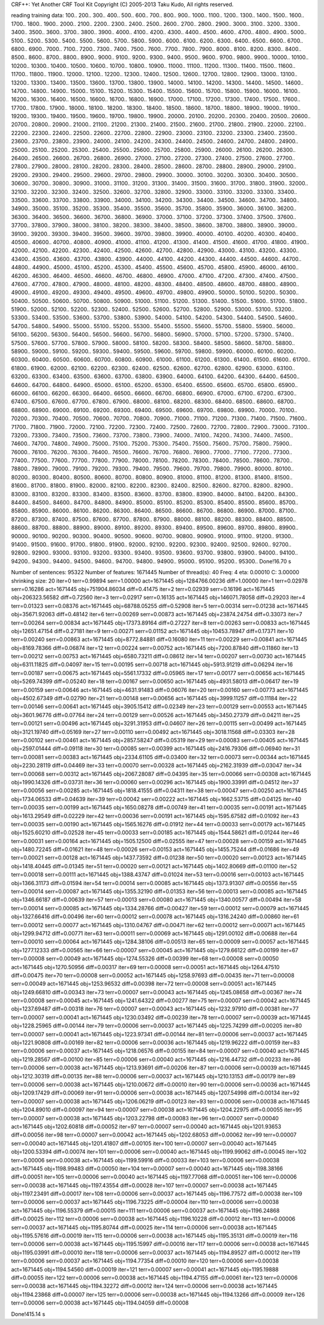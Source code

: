 CRF++: Yet Another CRF Tool Kit
Copyright (C) 2005-2013 Taku Kudo, All rights reserved.

reading training data: 100.. 200.. 300.. 400.. 500.. 600.. 700.. 800.. 900.. 1000.. 1100.. 1200.. 1300.. 1400.. 1500.. 1600.. 1700.. 1800.. 1900.. 2000.. 2100.. 2200.. 2300.. 2400.. 2500.. 2600.. 2700.. 2800.. 2900.. 3000.. 3100.. 3200.. 3300.. 3400.. 3500.. 3600.. 3700.. 3800.. 3900.. 4000.. 4100.. 4200.. 4300.. 4400.. 4500.. 4600.. 4700.. 4800.. 4900.. 5000.. 5100.. 5200.. 5300.. 5400.. 5500.. 5600.. 5700.. 5800.. 5900.. 6000.. 6100.. 6200.. 6300.. 6400.. 6500.. 6600.. 6700.. 6800.. 6900.. 7000.. 7100.. 7200.. 7300.. 7400.. 7500.. 7600.. 7700.. 7800.. 7900.. 8000.. 8100.. 8200.. 8300.. 8400.. 8500.. 8600.. 8700.. 8800.. 8900.. 9000.. 9100.. 9200.. 9300.. 9400.. 9500.. 9600.. 9700.. 9800.. 9900.. 10000.. 10100.. 10200.. 10300.. 10400.. 10500.. 10600.. 10700.. 10800.. 10900.. 11000.. 11100.. 11200.. 11300.. 11400.. 11500.. 11600.. 11700.. 11800.. 11900.. 12000.. 12100.. 12200.. 12300.. 12400.. 12500.. 12600.. 12700.. 12800.. 12900.. 13000.. 13100.. 13200.. 13300.. 13400.. 13500.. 13600.. 13700.. 13800.. 13900.. 14000.. 14100.. 14200.. 14300.. 14400.. 14500.. 14600.. 14700.. 14800.. 14900.. 15000.. 15100.. 15200.. 15300.. 15400.. 15500.. 15600.. 15700.. 15800.. 15900.. 16000.. 16100.. 16200.. 16300.. 16400.. 16500.. 16600.. 16700.. 16800.. 16900.. 17000.. 17100.. 17200.. 17300.. 17400.. 17500.. 17600.. 17700.. 17800.. 17900.. 18000.. 18100.. 18200.. 18300.. 18400.. 18500.. 18600.. 18700.. 18800.. 18900.. 19000.. 19100.. 19200.. 19300.. 19400.. 19500.. 19600.. 19700.. 19800.. 19900.. 20000.. 20100.. 20200.. 20300.. 20400.. 20500.. 20600.. 20700.. 20800.. 20900.. 21000.. 21100.. 21200.. 21300.. 21400.. 21500.. 21600.. 21700.. 21800.. 21900.. 22000.. 22100.. 22200.. 22300.. 22400.. 22500.. 22600.. 22700.. 22800.. 22900.. 23000.. 23100.. 23200.. 23300.. 23400.. 23500.. 23600.. 23700.. 23800.. 23900.. 24000.. 24100.. 24200.. 24300.. 24400.. 24500.. 24600.. 24700.. 24800.. 24900.. 25000.. 25100.. 25200.. 25300.. 25400.. 25500.. 25600.. 25700.. 25800.. 25900.. 26000.. 26100.. 26200.. 26300.. 26400.. 26500.. 26600.. 26700.. 26800.. 26900.. 27000.. 27100.. 27200.. 27300.. 27400.. 27500.. 27600.. 27700.. 27800.. 27900.. 28000.. 28100.. 28200.. 28300.. 28400.. 28500.. 28600.. 28700.. 28800.. 28900.. 29000.. 29100.. 29200.. 29300.. 29400.. 29500.. 29600.. 29700.. 29800.. 29900.. 30000.. 30100.. 30200.. 30300.. 30400.. 30500.. 30600.. 30700.. 30800.. 30900.. 31000.. 31100.. 31200.. 31300.. 31400.. 31500.. 31600.. 31700.. 31800.. 31900.. 32000.. 32100.. 32200.. 32300.. 32400.. 32500.. 32600.. 32700.. 32800.. 32900.. 33000.. 33100.. 33200.. 33300.. 33400.. 33500.. 33600.. 33700.. 33800.. 33900.. 34000.. 34100.. 34200.. 34300.. 34400.. 34500.. 34600.. 34700.. 34800.. 34900.. 35000.. 35100.. 35200.. 35300.. 35400.. 35500.. 35600.. 35700.. 35800.. 35900.. 36000.. 36100.. 36200.. 36300.. 36400.. 36500.. 36600.. 36700.. 36800.. 36900.. 37000.. 37100.. 37200.. 37300.. 37400.. 37500.. 37600.. 37700.. 37800.. 37900.. 38000.. 38100.. 38200.. 38300.. 38400.. 38500.. 38600.. 38700.. 38800.. 38900.. 39000.. 39100.. 39200.. 39300.. 39400.. 39500.. 39600.. 39700.. 39800.. 39900.. 40000.. 40100.. 40200.. 40300.. 40400.. 40500.. 40600.. 40700.. 40800.. 40900.. 41000.. 41100.. 41200.. 41300.. 41400.. 41500.. 41600.. 41700.. 41800.. 41900.. 42000.. 42100.. 42200.. 42300.. 42400.. 42500.. 42600.. 42700.. 42800.. 42900.. 43000.. 43100.. 43200.. 43300.. 43400.. 43500.. 43600.. 43700.. 43800.. 43900.. 44000.. 44100.. 44200.. 44300.. 44400.. 44500.. 44600.. 44700.. 44800.. 44900.. 45000.. 45100.. 45200.. 45300.. 45400.. 45500.. 45600.. 45700.. 45800.. 45900.. 46000.. 46100.. 46200.. 46300.. 46400.. 46500.. 46600.. 46700.. 46800.. 46900.. 47000.. 47100.. 47200.. 47300.. 47400.. 47500.. 47600.. 47700.. 47800.. 47900.. 48000.. 48100.. 48200.. 48300.. 48400.. 48500.. 48600.. 48700.. 48800.. 48900.. 49000.. 49100.. 49200.. 49300.. 49400.. 49500.. 49600.. 49700.. 49800.. 49900.. 50000.. 50100.. 50200.. 50300.. 50400.. 50500.. 50600.. 50700.. 50800.. 50900.. 51000.. 51100.. 51200.. 51300.. 51400.. 51500.. 51600.. 51700.. 51800.. 51900.. 52000.. 52100.. 52200.. 52300.. 52400.. 52500.. 52600.. 52700.. 52800.. 52900.. 53000.. 53100.. 53200.. 53300.. 53400.. 53500.. 53600.. 53700.. 53800.. 53900.. 54000.. 54100.. 54200.. 54300.. 54400.. 54500.. 54600.. 54700.. 54800.. 54900.. 55000.. 55100.. 55200.. 55300.. 55400.. 55500.. 55600.. 55700.. 55800.. 55900.. 56000.. 56100.. 56200.. 56300.. 56400.. 56500.. 56600.. 56700.. 56800.. 56900.. 57000.. 57100.. 57200.. 57300.. 57400.. 57500.. 57600.. 57700.. 57800.. 57900.. 58000.. 58100.. 58200.. 58300.. 58400.. 58500.. 58600.. 58700.. 58800.. 58900.. 59000.. 59100.. 59200.. 59300.. 59400.. 59500.. 59600.. 59700.. 59800.. 59900.. 60000.. 60100.. 60200.. 60300.. 60400.. 60500.. 60600.. 60700.. 60800.. 60900.. 61000.. 61100.. 61200.. 61300.. 61400.. 61500.. 61600.. 61700.. 61800.. 61900.. 62000.. 62100.. 62200.. 62300.. 62400.. 62500.. 62600.. 62700.. 62800.. 62900.. 63000.. 63100.. 63200.. 63300.. 63400.. 63500.. 63600.. 63700.. 63800.. 63900.. 64000.. 64100.. 64200.. 64300.. 64400.. 64500.. 64600.. 64700.. 64800.. 64900.. 65000.. 65100.. 65200.. 65300.. 65400.. 65500.. 65600.. 65700.. 65800.. 65900.. 66000.. 66100.. 66200.. 66300.. 66400.. 66500.. 66600.. 66700.. 66800.. 66900.. 67000.. 67100.. 67200.. 67300.. 67400.. 67500.. 67600.. 67700.. 67800.. 67900.. 68000.. 68100.. 68200.. 68300.. 68400.. 68500.. 68600.. 68700.. 68800.. 68900.. 69000.. 69100.. 69200.. 69300.. 69400.. 69500.. 69600.. 69700.. 69800.. 69900.. 70000.. 70100.. 70200.. 70300.. 70400.. 70500.. 70600.. 70700.. 70800.. 70900.. 71000.. 71100.. 71200.. 71300.. 71400.. 71500.. 71600.. 71700.. 71800.. 71900.. 72000.. 72100.. 72200.. 72300.. 72400.. 72500.. 72600.. 72700.. 72800.. 72900.. 73000.. 73100.. 73200.. 73300.. 73400.. 73500.. 73600.. 73700.. 73800.. 73900.. 74000.. 74100.. 74200.. 74300.. 74400.. 74500.. 74600.. 74700.. 74800.. 74900.. 75000.. 75100.. 75200.. 75300.. 75400.. 75500.. 75600.. 75700.. 75800.. 75900.. 76000.. 76100.. 76200.. 76300.. 76400.. 76500.. 76600.. 76700.. 76800.. 76900.. 77000.. 77100.. 77200.. 77300.. 77400.. 77500.. 77600.. 77700.. 77800.. 77900.. 78000.. 78100.. 78200.. 78300.. 78400.. 78500.. 78600.. 78700.. 78800.. 78900.. 79000.. 79100.. 79200.. 79300.. 79400.. 79500.. 79600.. 79700.. 79800.. 79900.. 80000.. 80100.. 80200.. 80300.. 80400.. 80500.. 80600.. 80700.. 80800.. 80900.. 81000.. 81100.. 81200.. 81300.. 81400.. 81500.. 81600.. 81700.. 81800.. 81900.. 82000.. 82100.. 82200.. 82300.. 82400.. 82500.. 82600.. 82700.. 82800.. 82900.. 83000.. 83100.. 83200.. 83300.. 83400.. 83500.. 83600.. 83700.. 83800.. 83900.. 84000.. 84100.. 84200.. 84300.. 84400.. 84500.. 84600.. 84700.. 84800.. 84900.. 85000.. 85100.. 85200.. 85300.. 85400.. 85500.. 85600.. 85700.. 85800.. 85900.. 86000.. 86100.. 86200.. 86300.. 86400.. 86500.. 86600.. 86700.. 86800.. 86900.. 87000.. 87100.. 87200.. 87300.. 87400.. 87500.. 87600.. 87700.. 87800.. 87900.. 88000.. 88100.. 88200.. 88300.. 88400.. 88500.. 88600.. 88700.. 88800.. 88900.. 89000.. 89100.. 89200.. 89300.. 89400.. 89500.. 89600.. 89700.. 89800.. 89900.. 90000.. 90100.. 90200.. 90300.. 90400.. 90500.. 90600.. 90700.. 90800.. 90900.. 91000.. 91100.. 91200.. 91300.. 91400.. 91500.. 91600.. 91700.. 91800.. 91900.. 92000.. 92100.. 92200.. 92300.. 92400.. 92500.. 92600.. 92700.. 92800.. 92900.. 93000.. 93100.. 93200.. 93300.. 93400.. 93500.. 93600.. 93700.. 93800.. 93900.. 94000.. 94100.. 94200.. 94300.. 94400.. 94500.. 94600.. 94700.. 94800.. 94900.. 95000.. 95100.. 95200.. 95300.. 
Done!16.70 s

Number of sentences: 95322
Number of features:  1671445
Number of thread(s): 40
Freq:                4
eta:                 0.00010
C:                   3.00000
shrinking size:      20
iter=0 terr=0.99894 serr=1.00000 act=1671445 obj=1284766.00236 diff=1.00000
iter=1 terr=0.02978 serr=0.16286 act=1671445 obj=751904.86034 diff=0.41475
iter=2 terr=0.02939 serr=0.16196 act=1671445 obj=206323.56582 diff=0.72560
iter=3 terr=0.02917 serr=0.16135 act=1671445 obj=146071.78058 diff=0.29203
iter=4 terr=0.01323 serr=0.08376 act=1671445 obj=68788.05255 diff=0.52908
iter=5 terr=0.00314 serr=0.01238 act=1671445 obj=35671.92063 diff=0.48142
iter=6 terr=0.00269 serr=0.00873 act=1671445 obj=23874.24754 diff=0.33073
iter=7 terr=0.00264 serr=0.00834 act=1671445 obj=17373.89164 diff=0.27227
iter=8 terr=0.00263 serr=0.00833 act=1671445 obj=12651.47154 diff=0.27181
iter=9 terr=0.00271 serr=0.01152 act=1671445 obj=10453.78947 diff=0.17371
iter=10 terr=0.00240 serr=0.00863 act=1671445 obj=8772.84881 diff=0.16080
iter=11 terr=0.00229 serr=0.00841 act=1671445 obj=8169.78366 diff=0.06874
iter=12 terr=0.00224 serr=0.00752 act=1671445 obj=7200.87840 diff=0.11860
iter=13 terr=0.00212 serr=0.00753 act=1671445 obj=6580.73211 diff=0.08612
iter=14 terr=0.00207 serr=0.00730 act=1671445 obj=6311.11825 diff=0.04097
iter=15 terr=0.00195 serr=0.00718 act=1671445 obj=5913.91219 diff=0.06294
iter=16 terr=0.00187 serr=0.00675 act=1671445 obj=5561.17332 diff=0.05965
iter=17 terr=0.00177 serr=0.00656 act=1671445 obj=5269.74399 diff=0.05240
iter=18 terr=0.00167 serr=0.00650 act=1671445 obj=4931.58013 diff=0.06417
iter=19 terr=0.00159 serr=0.00646 act=1671445 obj=4631.91483 diff=0.06076
iter=20 terr=0.00160 serr=0.00773 act=1671445 obj=4502.67349 diff=0.02790
iter=21 terr=0.00148 serr=0.00656 act=1671445 obj=3999.11257 diff=0.11184
iter=22 terr=0.00146 serr=0.00641 act=1671445 obj=3905.15412 diff=0.02349
iter=23 terr=0.00129 serr=0.00553 act=1671445 obj=3601.96776 diff=0.07764
iter=24 terr=0.00129 serr=0.00526 act=1671445 obj=3450.27379 diff=0.04211
iter=25 terr=0.00121 serr=0.00496 act=1671445 obj=3291.31953 diff=0.04607
iter=26 terr=0.00115 serr=0.00499 act=1671445 obj=3121.19740 diff=0.05169
iter=27 terr=0.00110 serr=0.00492 act=1671445 obj=3018.11568 diff=0.03303
iter=28 terr=0.00102 serr=0.00461 act=1671445 obj=2857.58247 diff=0.05319
iter=29 terr=0.00083 serr=0.00405 act=1671445 obj=2597.01444 diff=0.09118
iter=30 terr=0.00085 serr=0.00399 act=1671445 obj=2416.79306 diff=0.06940
iter=31 terr=0.00081 serr=0.00383 act=1671445 obj=2334.61105 diff=0.03400
iter=32 terr=0.00073 serr=0.00344 act=1671445 obj=2230.28119 diff=0.04469
iter=33 terr=0.00070 serr=0.00328 act=1671445 obj=2162.31939 diff=0.03047
iter=34 terr=0.00068 serr=0.00312 act=1671445 obj=2067.28087 diff=0.04395
iter=35 terr=0.00066 serr=0.00308 act=1671445 obj=1990.14326 diff=0.03731
iter=36 terr=0.00060 serr=0.00296 act=1671445 obj=1900.33991 diff=0.04512
iter=37 terr=0.00056 serr=0.00285 act=1671445 obj=1818.41555 diff=0.04311
iter=38 terr=0.00047 serr=0.00250 act=1671445 obj=1734.06533 diff=0.04639
iter=39 terr=0.00042 serr=0.00222 act=1671445 obj=1662.53715 diff=0.04125
iter=40 terr=0.00035 serr=0.00199 act=1671445 obj=1650.08278 diff=0.00749
iter=41 terr=0.00035 serr=0.00191 act=1671445 obj=1613.29549 diff=0.02229
iter=42 terr=0.00036 serr=0.00191 act=1671445 obj=1595.67582 diff=0.01092
iter=43 terr=0.00035 serr=0.00190 act=1671445 obj=1565.16276 diff=0.01912
iter=44 terr=0.00033 serr=0.00179 act=1671445 obj=1525.60210 diff=0.02528
iter=45 terr=0.00033 serr=0.00185 act=1671445 obj=1544.58621 diff=0.01244
iter=46 terr=0.00031 serr=0.00164 act=1671445 obj=1505.12500 diff=0.02555
iter=47 terr=0.00028 serr=0.00159 act=1671445 obj=1480.72245 diff=0.01621
iter=48 terr=0.00026 serr=0.00153 act=1671445 obj=1455.75244 diff=0.01686
iter=49 terr=0.00021 serr=0.00128 act=1671445 obj=1437.73592 diff=0.01238
iter=50 terr=0.00020 serr=0.00123 act=1671445 obj=1418.40445 diff=0.01345
iter=51 terr=0.00020 serr=0.00121 act=1671445 obj=1402.80669 diff=0.01100
iter=52 terr=0.00018 serr=0.00111 act=1671445 obj=1388.43747 diff=0.01024
iter=53 terr=0.00016 serr=0.00103 act=1671445 obj=1366.31173 diff=0.01594
iter=54 terr=0.00014 serr=0.00085 act=1671445 obj=1373.91307 diff=0.00556
iter=55 terr=0.00014 serr=0.00087 act=1671445 obj=1355.32190 diff=0.01353
iter=56 terr=0.00013 serr=0.00085 act=1671445 obj=1346.66187 diff=0.00639
iter=57 terr=0.00013 serr=0.00080 act=1671445 obj=1340.00577 diff=0.00494
iter=58 terr=0.00014 serr=0.00085 act=1671445 obj=1334.28766 diff=0.00427
iter=59 terr=0.00012 serr=0.00079 act=1671445 obj=1327.66416 diff=0.00496
iter=60 terr=0.00012 serr=0.00078 act=1671445 obj=1316.24240 diff=0.00860
iter=61 terr=0.00012 serr=0.00077 act=1671445 obj=1310.04767 diff=0.00471
iter=62 terr=0.00012 serr=0.00071 act=1671445 obj=1299.94712 diff=0.00771
iter=63 terr=0.00011 serr=0.00069 act=1671445 obj=1291.00102 diff=0.00688
iter=64 terr=0.00010 serr=0.00064 act=1671445 obj=1284.38106 diff=0.00513
iter=65 terr=0.00009 serr=0.00057 act=1671445 obj=1277.12333 diff=0.00565
iter=66 terr=0.00007 serr=0.00045 act=1671445 obj=1279.66122 diff=0.00199
iter=67 terr=0.00008 serr=0.00049 act=1671445 obj=1274.55326 diff=0.00399
iter=68 terr=0.00008 serr=0.00050 act=1671445 obj=1270.50956 diff=0.00317
iter=69 terr=0.00008 serr=0.00051 act=1671445 obj=1264.47510 diff=0.00475
iter=70 terr=0.00008 serr=0.00052 act=1671445 obj=1258.97693 diff=0.00435
iter=71 terr=0.00008 serr=0.00049 act=1671445 obj=1253.96532 diff=0.00398
iter=72 terr=0.00008 serr=0.00051 act=1671445 obj=1249.66810 diff=0.00343
iter=73 terr=0.00007 serr=0.00043 act=1671445 obj=1245.08658 diff=0.00367
iter=74 terr=0.00008 serr=0.00045 act=1671445 obj=1241.64322 diff=0.00277
iter=75 terr=0.00007 serr=0.00042 act=1671445 obj=1237.69487 diff=0.00318
iter=76 terr=0.00007 serr=0.00043 act=1671445 obj=1232.97910 diff=0.00381
iter=77 terr=0.00007 serr=0.00041 act=1671445 obj=1230.03492 diff=0.00239
iter=78 terr=0.00007 serr=0.00039 act=1671445 obj=1228.25965 diff=0.00144
iter=79 terr=0.00006 serr=0.00037 act=1671445 obj=1225.74299 diff=0.00205
iter=80 terr=0.00007 serr=0.00041 act=1671445 obj=1223.97341 diff=0.00144
iter=81 terr=0.00006 serr=0.00037 act=1671445 obj=1221.90808 diff=0.00169
iter=82 terr=0.00006 serr=0.00036 act=1671445 obj=1219.96222 diff=0.00159
iter=83 terr=0.00006 serr=0.00037 act=1671445 obj=1218.06576 diff=0.00155
iter=84 terr=0.00007 serr=0.00040 act=1671445 obj=1219.28567 diff=0.00100
iter=85 terr=0.00006 serr=0.00040 act=1671445 obj=1216.44732 diff=0.00233
iter=86 terr=0.00006 serr=0.00038 act=1671445 obj=1213.93691 diff=0.00206
iter=87 terr=0.00006 serr=0.00039 act=1671445 obj=1212.30319 diff=0.00135
iter=88 terr=0.00006 serr=0.00037 act=1671445 obj=1210.13153 diff=0.00179
iter=89 terr=0.00006 serr=0.00038 act=1671445 obj=1210.00672 diff=0.00010
iter=90 terr=0.00006 serr=0.00036 act=1671445 obj=1209.17429 diff=0.00069
iter=91 terr=0.00006 serr=0.00038 act=1671445 obj=1207.54998 diff=0.00134
iter=92 terr=0.00007 serr=0.00038 act=1671445 obj=1206.06219 diff=0.00123
iter=93 terr=0.00006 serr=0.00038 act=1671445 obj=1204.89010 diff=0.00097
iter=94 terr=0.00007 serr=0.00038 act=1671445 obj=1204.22975 diff=0.00055
iter=95 terr=0.00007 serr=0.00038 act=1671445 obj=1203.22798 diff=0.00083
iter=96 terr=0.00007 serr=0.00040 act=1671445 obj=1202.60818 diff=0.00052
iter=97 terr=0.00007 serr=0.00040 act=1671445 obj=1201.93653 diff=0.00056
iter=98 terr=0.00007 serr=0.00042 act=1671445 obj=1202.68053 diff=0.00062
iter=99 terr=0.00007 serr=0.00040 act=1671445 obj=1201.41807 diff=0.00105
iter=100 terr=0.00007 serr=0.00040 act=1671445 obj=1200.53394 diff=0.00074
iter=101 terr=0.00006 serr=0.00040 act=1671445 obj=1199.99062 diff=0.00045
iter=102 terr=0.00006 serr=0.00038 act=1671445 obj=1199.59916 diff=0.00033
iter=103 terr=0.00006 serr=0.00038 act=1671445 obj=1198.99483 diff=0.00050
iter=104 terr=0.00007 serr=0.00040 act=1671445 obj=1198.38166 diff=0.00051
iter=105 terr=0.00006 serr=0.00040 act=1671445 obj=1197.77068 diff=0.00051
iter=106 terr=0.00006 serr=0.00038 act=1671445 obj=1197.43554 diff=0.00028
iter=107 terr=0.00007 serr=0.00038 act=1671445 obj=1197.23491 diff=0.00017
iter=108 terr=0.00006 serr=0.00037 act=1671445 obj=1196.77572 diff=0.00038
iter=109 terr=0.00006 serr=0.00037 act=1671445 obj=1196.73225 diff=0.00004
iter=110 terr=0.00006 serr=0.00038 act=1671445 obj=1196.55379 diff=0.00015
iter=111 terr=0.00006 serr=0.00037 act=1671445 obj=1196.24868 diff=0.00025
iter=112 terr=0.00006 serr=0.00038 act=1671445 obj=1196.10228 diff=0.00012
iter=113 terr=0.00006 serr=0.00037 act=1671445 obj=1195.80744 diff=0.00025
iter=114 terr=0.00006 serr=0.00038 act=1671445 obj=1195.57616 diff=0.00019
iter=115 terr=0.00006 serr=0.00038 act=1671445 obj=1195.35131 diff=0.00019
iter=116 terr=0.00006 serr=0.00038 act=1671445 obj=1195.15997 diff=0.00016
iter=117 terr=0.00006 serr=0.00038 act=1671445 obj=1195.03991 diff=0.00010
iter=118 terr=0.00006 serr=0.00037 act=1671445 obj=1194.89527 diff=0.00012
iter=119 terr=0.00006 serr=0.00037 act=1671445 obj=1194.77354 diff=0.00010
iter=120 terr=0.00006 serr=0.00038 act=1671445 obj=1194.54560 diff=0.00019
iter=121 terr=0.00007 serr=0.00041 act=1671445 obj=1195.19888 diff=0.00055
iter=122 terr=0.00006 serr=0.00038 act=1671445 obj=1194.47155 diff=0.00061
iter=123 terr=0.00006 serr=0.00038 act=1671445 obj=1194.32272 diff=0.00012
iter=124 terr=0.00006 serr=0.00038 act=1671445 obj=1194.23868 diff=0.00007
iter=125 terr=0.00006 serr=0.00038 act=1671445 obj=1194.13266 diff=0.00009
iter=126 terr=0.00006 serr=0.00038 act=1671445 obj=1194.04059 diff=0.00008

Done!415.14 s

